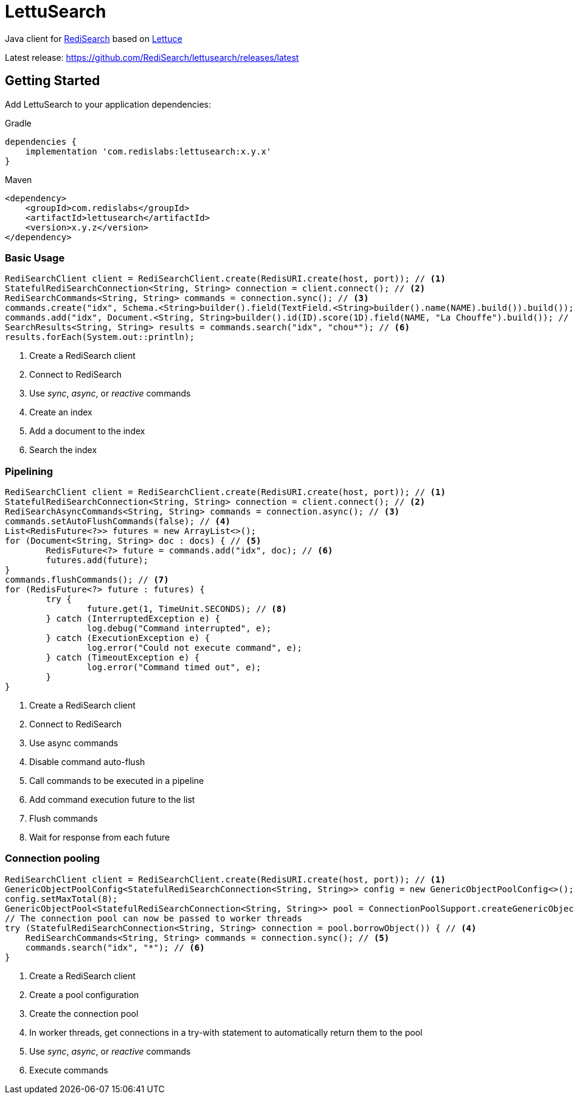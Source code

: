 = LettuSearch
:project-repo: RediSearch/lettusearch
:uri-repo: https://github.com/{project-repo}
ifdef::env-github[]
:badges:
:tag: master
:!toc-title:
:tip-caption: :bulb:
:note-caption: :paperclip:
:important-caption: :heavy_exclamation_mark:
:caution-caption: :fire:
:warning-caption: :warning:
endif::[]

// Badges
ifdef::badges[]
image:https://img.shields.io/github/license/RediSearch/lettusearch.svg["License", link="https://github.com/RediSearch/lettusearch"]
image:https://img.shields.io/github/release/RediSearch/lettusearch.svg["Latest", link="https://github.com/RediSearch/lettusearch/releases/latest"]
image:https://github.com/RediSearch/lettusearch/workflows/CI/badge.svg["Actions", link="https://github.com/RediSearch/lettusearch/workflows/CI/badge.svg"]
image:https://codecov.io/gh/RediSearch/lettusearch/branch/master/graph/badge.svg["Codecov", link="https://codecov.io/gh/RediSearch/lettusearch"]
image:https://img.shields.io/lgtm/grade/java/g/RediSearch/lettusearch.svg?logo=lgtm&logoWidth=18["Language grade: Java", link="https://lgtm.com/projects/g/RediSearch/lettusearch/context:java"]
image:https://snyk.io/test/github/RediSearch/lettusearch/badge.svg?targetFile=build.gradle["Known Vulnerabilities", link="https://snyk.io/test/github/RediSearch/lettusearch?targetFile=build.gradle"]

image:https://img.shields.io/badge/Forum-RediSearch-blue["Forum", https://forum.redislabs.com/c/modules/redisearch/]
image:https://badges.gitter.im/RedisLabs/RediSearch.svg["Gitter", link="https://gitter.im/RedisLabs/RediSearch?utm_source=badge&utm_medium=badge&utm_campaign=pr-badge"]
endif::[]

Java client for https://redisearch.io[RediSearch] based on https://lettuce.io[Lettuce]

Latest release: https://github.com/RediSearch/lettusearch/releases/latest

== Getting Started

Add LettuSearch to your application dependencies:

.Gradle
[source,groovy]
----
dependencies {
    implementation 'com.redislabs:lettusearch:x.y.x'
}
----

.Maven
[source,xml]
----
<dependency>
    <groupId>com.redislabs</groupId>
    <artifactId>lettusearch</artifactId>
    <version>x.y.z</version>
</dependency>
----

=== Basic Usage

[source,java]
----
RediSearchClient client = RediSearchClient.create(RedisURI.create(host, port)); // <1>
StatefulRediSearchConnection<String, String> connection = client.connect(); // <2>
RediSearchCommands<String, String> commands = connection.sync(); // <3>
commands.create("idx", Schema.<String>builder().field(TextField.<String>builder().name(NAME).build()).build()); // <4>
commands.add("idx", Document.<String, String>builder().id(ID).score(1D).field(NAME, "La Chouffe").build()); // <5>
SearchResults<String, String> results = commands.search("idx", "chou*"); // <6>
results.forEach(System.out::println);
----
<1> Create a RediSearch client
<2> Connect to RediSearch
<3> Use _sync_, _async_, or _reactive_ commands
<4> Create an index
<5> Add a document to the index
<6> Search the index

=== Pipelining

[source,java]
----
RediSearchClient client = RediSearchClient.create(RedisURI.create(host, port)); // <1>
StatefulRediSearchConnection<String, String> connection = client.connect(); // <2>
RediSearchAsyncCommands<String, String> commands = connection.async(); // <3>
commands.setAutoFlushCommands(false); // <4>
List<RedisFuture<?>> futures = new ArrayList<>();
for (Document<String, String> doc : docs) { // <5>
	RedisFuture<?> future = commands.add("idx", doc); // <6>
	futures.add(future);
}
commands.flushCommands(); // <7>
for (RedisFuture<?> future : futures) {
	try {
		future.get(1, TimeUnit.SECONDS); // <8>
	} catch (InterruptedException e) {
		log.debug("Command interrupted", e);
	} catch (ExecutionException e) {
		log.error("Could not execute command", e);
	} catch (TimeoutException e) {
		log.error("Command timed out", e);
	}
}
----
<1> Create a RediSearch client
<2> Connect to RediSearch
<3> Use async commands
<4> Disable command auto-flush
<5> Call commands to be executed in a pipeline
<6> Add command execution future to the list  
<7> Flush commands
<8> Wait for response from each future

=== Connection pooling

[source,java]
----
RediSearchClient client = RediSearchClient.create(RedisURI.create(host, port)); // <1>
GenericObjectPoolConfig<StatefulRediSearchConnection<String, String>> config = new GenericObjectPoolConfig<>(); // <2>
config.setMaxTotal(8);
GenericObjectPool<StatefulRediSearchConnection<String, String>> pool = ConnectionPoolSupport.createGenericObjectPool(client::connect, config); // <3>
// The connection pool can now be passed to worker threads
try (StatefulRediSearchConnection<String, String> connection = pool.borrowObject()) { // <4>
    RediSearchCommands<String, String> commands = connection.sync(); // <5>
    commands.search("idx", "*"); // <6>
}
----
<1> Create a RediSearch client
<2> Create a pool configuration
<3> Create the connection pool
<4> In worker threads, get connections in a try-with statement to automatically return them to the pool 
<5> Use _sync_, _async_, or _reactive_ commands
<6> Execute commands

